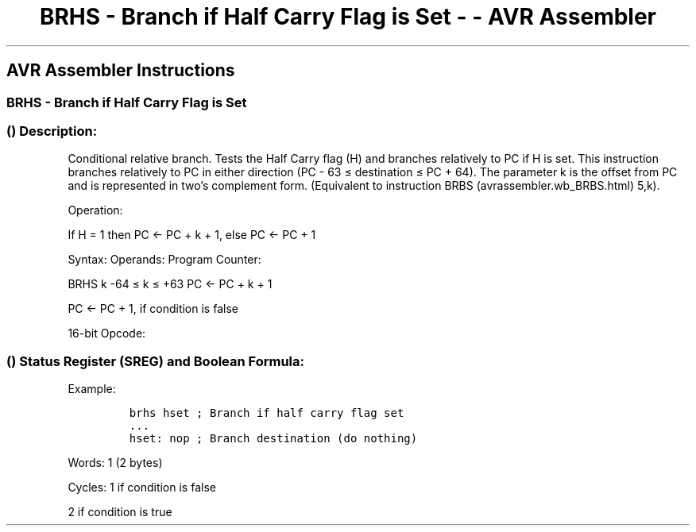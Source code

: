 .\"t
.\" Automatically generated by Pandoc 1.16.0.2
.\"
.TH "BRHS \- Branch if Half Carry Flag is Set \- \- AVR Assembler" "" "" "" ""
.hy
.SH AVR Assembler Instructions
.SS BRHS \- Branch if Half Carry Flag is Set
.SS  () Description:
.PP
Conditional relative branch.
Tests the Half Carry flag (H) and branches relatively to PC if H is set.
This instruction branches relatively to PC in either direction (PC \- 63
≤ destination ≤ PC + 64).
The parameter k is the offset from PC and is represented in two's
complement form.
(Equivalent to instruction BRBS (avrassembler.wb_BRBS.html) 5,k).
.PP
Operation:
.PP
If H = 1 then PC ← PC + k + 1, else PC ← PC + 1
.PP
Syntax: Operands: Program Counter:
.PP
BRHS k \-64 ≤ k ≤ +63 PC ← PC + k + 1
.PP
PC ← PC + 1, if condition is false
.PP
16\-bit Opcode:
.PP
.TS
tab(@);
l l l l.
T{
.PP
1111
T}@T{
.PP
00kk
T}@T{
.PP
kkkk
T}@T{
.PP
k101
T}
.TE
.SS  () Status Register (SREG) and Boolean Formula:
.PP
.TS
tab(@);
l l l l l l l l.
T{
.PP
I
T}@T{
.PP
T
T}@T{
.PP
H
T}@T{
.PP
S
T}@T{
.PP
V
T}@T{
.PP
N
T}@T{
.PP
Z
T}@T{
.PP
C
T}
_
T{
.PP
\-
T}@T{
.PP
\-
T}@T{
.PP
\-
T}@T{
.PP
\-
T}@T{
.PP
\-
T}@T{
.PP
\-
T}@T{
.PP
\-
T}@T{
.PP
\-
T}
.TE
.PP
Example:
.IP
.nf
\f[C]
brhs\ hset\ ;\ Branch\ if\ half\ carry\ flag\ set
\&...
hset:\ nop\ ;\ Branch\ destination\ (do\ nothing)
\f[]
.fi
.PP
.PP
Words: 1 (2 bytes)
.PP
Cycles: 1 if condition is false
.PP
2 if condition is true
